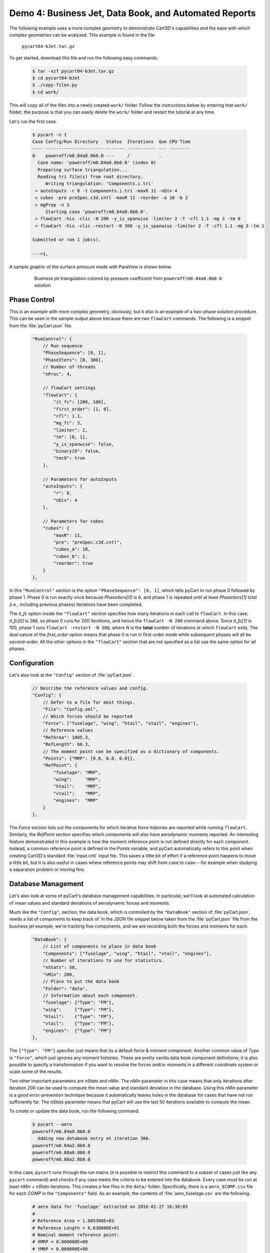 
.. _demo-pycart-bJet:

Demo 4: Business Jet, Data Book, and Automated Reports
======================================================

The following example uses a more complex geometry to demonstrate Cart3D's
capabilities and the ease with which complex geometries can be analyzed. This
example is found in the file

    ``pycart04-bJet.tar.gz``

To get started, download this file and run the following easy commands:

    .. code-block:: console

        $ tar -xzf pycart04-bJet.tar.gz
        $ cd pycart04-bJet
        $ ./copy-files.py
        $ cd work/

This will copy all of the files into a newly created ``work/`` folder. Follow
the instructions below by entering that ``work/`` folder; the purpose is that
you can easily delete the ``work/`` folder and restart the tutorial at any
time.

Let's run the first case.

    .. code-block:: none
    
        $ pycart -n 1
        Case Config/Run Directory   Status  Iterations  Que CPU Time
        ---- ---------------------- ------- ----------- --- --------
        0    poweroff/m0.84a0.0b0.0 ---     /           .   
          Case name: 'poweroff/m0.84a0.0b0.0' (index 0)
          Preparing surface triangulation...
          Reading tri file(s) from root directory.
             Writing triangulation: 'Components.i.tri'
         > autoInputs -r 8 -t Components.i.tri -maxR 11 -nDiv 4
         > cubes -pre preSpec.c3d.cntl -maxR 11 -reorder -a 10 -b 2
         > mgPrep -n 3
             Starting case 'poweroff/m0.84a0.0b0.0'.
         > flowCart -his -clic -N 200 -y_is_spanwise -limiter 2 -T -cfl 1.1 -mg 3 -tm 0
         > flowCart -his -clic -restart -N 300 -y_is_spanwise -limiter 2 -T -cfl 1.1 -mg 3 -tm 1
        
        Submitted or ran 1 job(s).
        
        ---=1, 

A sample graphic of the surface pressure made with ParaView is shown below.

    .. figure:: bJet01.png
        :width: 5in
    
        Business jet triangulation colored by pressure coefficient from
        ``poweroff/m0.84a0.0b0.0`` solution
        
Phase Control
-------------
This is an example with more complex geometry, obviously, but it also is an
example of a two-phase solution procedure.  This can be seen in the sample
output above because there are two ``flowCart`` commands. The following is a
snippet from the :file:`pyCart.json` file.

    .. code-block:: javascript
    
        "RunControl": {
            // Run sequence
            "PhaseSequence": [0, 1],
            "PhaseIters": [0, 300],
            // Number of threads
            "nProc": 4,
            
            // flowCart settings
            "flowCart": {
                "it_fc": [200, 100],
                "first_order": [1, 0],
                "cfl": 1.1,
                "mg_fc": 3,
                "limiter": 2,
                "tm": [0, 1],
                "y_is_spanwise": false,
                "binaryIO": false,
                "tecO": true
            },
            
            // Parameters for autoInputs
            "autoInputs": {
                "r": 8,
                "nDiv": 4
            },
            
            // Parameters for cubes
            "cubes": {
                "maxR": 11,
                "pre": "preSpec.c3d.cntl",
                "cubes_a": 10,
                "cubes_b": 2,
                "reorder": true
            }
        },
        
In this ``"RunControl"`` section is the option ``"PhaseSequence": [0, 1]``,
which tells pyCart to run phase 0 followed by phase 1.  Phase 0 is run exactly 
once because *PhaseIters[0]* is ``0``, and phase 1 is repeated until at least
*PhaseIters[1]* total (i.e., including previous phases) iterations have been
completed.

The *it_fc* option inside the ``"flowCart"`` section specifies how many
iterations in each call to ``flowCart``.  In this case, *it_fc[0]* is ``200``,
so phase 0 runs for 200 iterations, and hence the ``flowCart -N 200`` command
above.  Since *it_fc[1]* is 100, phase 1 runs ``flowCart -restart -N 300``,
where *N* is the **total** number of iterations at which ``flowCart`` exits.
The dual nature of the *first_order* option means that phase 0 is run in
first-order mode while subsequent phases will all be second-order.  All the
other options in the ``"flowCart"`` section that are not specified as a list
use the same option for all phases.

Configuration
-------------
Let's also look at the ``"Config"`` section of :file:`pyCart.json`.

    .. code-block:: javascript
    
        // Describe the reference values and config.
        "Config": {
            // Defer to a file for most things.
            "File": "Config.xml",
            // Which forces should be reported
            "Force": ["fuselage", "wing", "htail", "vtail", "engines"],
            // Reference values
            "RefArea": 1005.3,
            "RefLength": 66.3,
            // The moment point can be specified as a dictionary of components.
            "Points": {"MRP": [0.0, 0.0, 0.0]},
            "RefPoint": {
                "fuselage": "MRP",
                "wing":     "MRP",
                "htail":    "MRP",
                "vtail":    "MRP",
                "engines":  "MRP"
            }
        },

The *Force* section lists out the components for which iterative force
histories are reported while running ``flowCart``. Similarly, the *RefPoint*
section specifies which components will also have aerodynamic moments reported.
An interesting feature demonstrated in this example is how the moment reference
point is not defined directly for each component. Instead, a common reference
point is defined in the *Points* variable, and pyCart automatically refers to
this point when creating Cart3D's standard :file:`input.cntl` input file. This
saves a little bit of effort if a reference point happens to move a little bit,
but it is also useful in cases where reference points may shift from case to
case---for example when studying a separation problem or moving fins.

Database Management
-------------------
Let's also look at some of pyCart's database management capabilities.  In
particular, we'll look at automated calculation of mean values and standard
deviations of aerodynamic forces and moments.

Much like the ``"Config"``, section, the data book, which is controlled by the
``"DataBook"`` section of :file:`pyCart.json`, needs a list of components to
keep track of.  In the JSON file snippet below taken from the
:file:`pyCart.json` file from the business jet example, we're tracking five
components, and we are recording both the forces and moments for each.

    .. code-block:: javascript
    
        "DataBook": {
            // List of components to place in data book
            "Components": ["fuselage", "wing", "htail", "vtail", "engines"],
            // Number of iterations to use for statistics.
            "nStats": 50,
            "nMin": 200,
            // Place to put the data book
            "Folder": "data",
            // Information about each component.
            "fuselage": {"Type": "FM"},
            "wing":     {"Type": "FM"},
            "htail":    {"Type": "FM"},
            "vtail":    {"Type": "FM"},
            "engines":  {"Type": "FM"}
        },
        
The ``{"Type": "FM"}`` specifier just means that its a default force & moment
component. Another common value of *Type* is ``"Force"``, which just ignores
any moment histories. These are pretty vanilla data book component definitions;
it is also possible to specify a transformation if you want to resolve the
forces and/or moments in a different coordinate system or scale some of the
results.

Two other important parameters are *nStats* and *nMin*. The *nMin* parameter in
this case means that only iterations after iteration 200 can be used to compute
the mean value and standard deviation in the database. Using this *nMin*
parameter is a good error-prevention technique because it automatically leaves
holes in the database for cases that have not run sufficiently far. The
*nStats* parameter means that pyCart will use the last 50 iterations available
to compute the mean.

To create or update the data book, run the following command.

    .. code-block:: none
    
        $ pycart --aero
        poweroff/m0.84a0.0b0.0
          Adding new databook entry at iteration 300.
        poweroff/m0.84a2.0b0.0
        poweroff/m0.88a0.0b0.0
        poweroff/m0.88a2.0b0.0
        
In this case, ``pycart`` runs through the run matrix (it is possible to
restrict this command to a subset of cases just like any ``pycart`` command)
and checks if any case meets the criteria to be entered into the databook.
Every case must be run at least *nMin* + *nStats* iterations. This creates a
few files in the ``data/`` folder. Specifically, there is a ``aero_$COMP.csv``
file for each *COMP* in the ``"Components"`` field. As an example, the contents
of :file:`aero_fuselage.csv` are the following.

    .. code-block:: none
    
        # aero data for 'fuselage' extracted on 2016-01-27 16:38:05 
        #
        # Reference Area = 1.005300E+03
        # Reference Length = 6.630000E+01
        # Nominal moment reference point:
        # XMRP = 0.000000E+00
        # YMRP = 0.000000E+00
        # ZMRP = 0.000000E+00
        #
        # Mach,alpha,beta,config,Label,CA,CY,CN,CLL,CLM,CLN,CA_min,CA_max,
            CA_std,CA_err,CY_min,CY_max,CY_std,CY_err,CN_min,CN_max,CN_std,
            CN_err,CLL_min,CLL_max,CLL_std,CLL_err,CLM_min,CLM_max,CLM_std,
            CLM_err,CLN_min,CLN_max,CLN_std,CLN_err,nOrders,nIter,nStats
        0.84,0.0,0.0,poweroff,,8.93902000E-03,-4.91405000E-03,9.77648294E-06,
            1.94313000E-06,-4.68098922E-06,-1.51877000E-03,8.93902000E-03,
            8.93902000E-03,6.93889390E-18,0.00000000E+00,-4.91405000E-03,
            -4.91405000E-03,2.60208521E-18,0.00000000E+00,9.77640000E-06,
            9.77653000E-06,3.80553837E-11,1.36840069E-11,1.94313000E-06,
            1.94313000E-06,0.00000000E+00,0.00000000E+00,-4.68100000E-06,
            -4.68098000E-06,6.52089771E-12,2.16772288E-12,-1.51877000E-03,
            -1.51877000E-03,1.30104261E-18,8.03348895E-20,6.7302,300,50

This is a fairly self-explanatory file in which lines starting with ``#`` are
comments. The indentations shown in the sample are line continuations; the
actual contents of the file contains two very long lines. 

Automated Reports
-----------------
This business jet also contains a demo of pyCart's automated report capability.
Calling ``pyCart --report`` results in a multi-page PDF created using LaTeX.
There are two modes for these reports: one creates various figures for each
case in the run matrix, and the other creates various plots for groups of
cases.  The example below shows the set of plots for the one case we've run in
this example.

    .. figure:: report-case.*
        :width: 5.5in
        
    Example report page for case ``poweroff/m0.84a0.0b0.0``

This is the second page of the report generated from the command below.
Unfortunately, this command relies on having a relatively up-to-date and
complete PDFLaTeX compiler; without these dependencies, the following command
will fail (although it will still generate the individual figures as separate
files).

    .. code-block:: none
    
        $ pycart -I 0 --report

It contains two tables; one of these summarizes the run conditions (i.e., the
values of the run matrix input variables), and the other presents selected
force and moment results.  Then there is a set of nine plots that show selected
quantities at each iteration.  A higher-resolution view of the residual history
plot is below.

    .. figure:: L1.*
        :width: 3.5in
    
    L1 density residual history for ``poweroff/m0.84a0.0b0.0``
    
The settings for this automated report are specified in the ``"Report"``
section of :file:`pyCart.json`.

    .. code-block:: javascript
        
        "Report": {
            // Definition of the report
            "case": {
                "Title": "Cart3D Force, Moment, \\& Residual Report",
                "Author": "pyCart User Manual",
                "Figures": ["Summary", "History"]
            },
            // Definitions of figures
            "Figures": {
                "Summary": {
                    "Subfigures": ["Conditions", "Forces"],
                    "Alignment": "left"
                },
                // Force convergence figure
                "History": {
                    "Subfigures": [
                        "wing_CA",  "wing_CY",  "wing_CN",
                        "wing_CLL", "wing_CLN", "wing_CLM",
                        "L1",       "htail_CY", "htail_CLN"
                    ],
                    "Header": "Force, moment, and residual histories",
                    "Alignment": "center"
                }
            },
            // Set options for specific subfigures
            "Subfigures": {
                ...
            }
        }
        
The logic for this section is split into definitions for one or several types
of report that contains at least a title and list of figures, a list of figure
definitions, and a list of subfigure definitions. Any key of the parent
``"Report"`` that is not either ``"Reports"``, ``"Figures"``, ``"Subfigures"``,
``"Sweeps"``, or ``"Archive"`` is interpreted as a definition for a type of
report. In this case, there is one report type called ``"case"`` (using report
names that start with a lower-case letter is a good convention). The ``"case"``
report has two figures, titled ``"Summary"`` and ``"History"``.

Then scrolling down to the ``"Figures"`` section, we see the list of subfigures
in each. A subfigure is an individual table or plot along with some formatting
options and a caption.  The following example shows a selection of these
subfigure definitions that give an idea of their format.

    .. code-block:: javascript
    
        "Subfigures": {
            // Iterative history of component "wing"
            "wing": {
                "Type": "PlotCoeff",
                "Component": "wing",
                "Width": 0.33,
                "Delta": 0.02,
                "Format": "png"
            },
            "wing_CA": {"Type": "wing", "Coefficient": "CA", "Delta": 0.005}, 
            "wing_CY": {"Type": "wing", "Coefficient": "CY"},
            ...
            // Residual plot
            "L1": {
                "Type": "PlotL1",
                "Caption": "Total L1 density residual",
                "Width": 0.33,
                "Format": "png"
            },
            // Conditions table
            "Conditions": {
                "Type": "Conditions",
                "Header": "Conditions",
                "Position": "t"
            },
            // Force and moment results table
            "Forces": {
                "Type": "Summary",
                "Header": "Force \\& moment summary",
                "Position": "t",
                "Iteration": 0,
                "Components": ["wing", "htail", "fuselage"],
                "Coefficients": ["CA", "CY", "CN"],
                "CA": ["mu", "std"],
                "CY": ["mu", "std"],
                "CN": ["mu", "std"]
            }
        }
        
There are several predefined types of subfigures, including ``"PlotCoeff"``,
``"PlotL1"``, ``"Conditions"``, and ``"Summary"``.  The main subfigure type is
``"PlotCoeff"``, which plots the iterative history of one of the six force or
moment coefficients on a specified component.  Another useful feature is the
ability to cascade options by using a previous subfigure definition as the
``"Type"`` of a later one.  This reduces the number of lines required to define
groups of plots that have similar options.

The ``"Conditions"`` subfigure type makes a table listing the values of each
trajectory key for the case in question,  The ``"SkipVars"`` option allows the
user to omit any subset of these variables from the table.  The ``"Summary"``
type makes a table of force & moment statistics.  Each value in the
``"Summary"`` table is computed according to the statistics options from the
``"DataBook"`` section described above.


